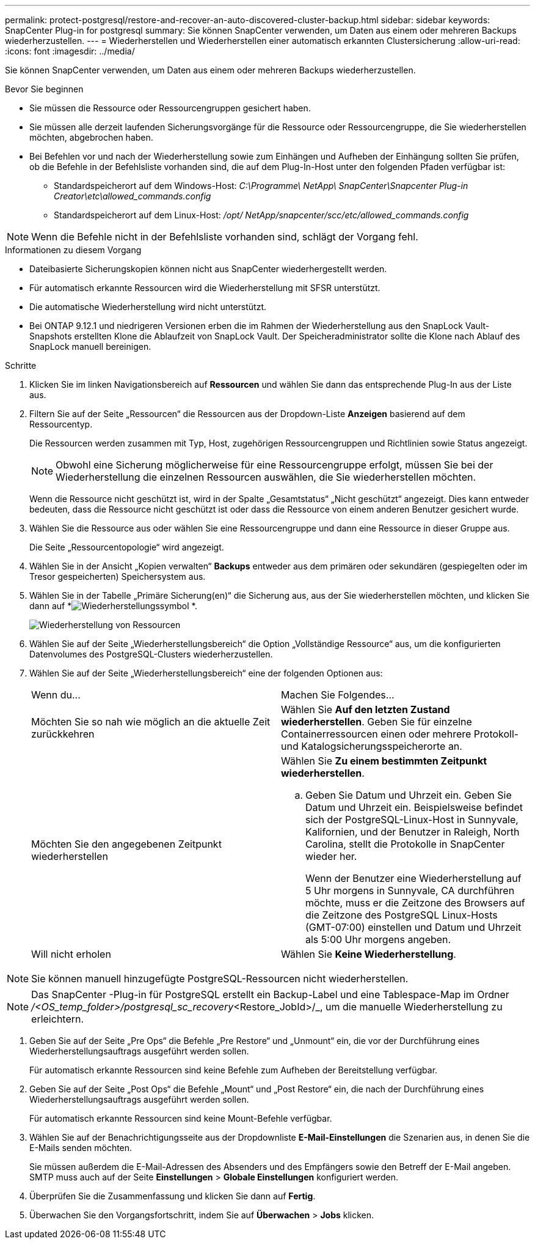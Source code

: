 ---
permalink: protect-postgresql/restore-and-recover-an-auto-discovered-cluster-backup.html 
sidebar: sidebar 
keywords: SnapCenter Plug-in for postgresql 
summary: Sie können SnapCenter verwenden, um Daten aus einem oder mehreren Backups wiederherzustellen. 
---
= Wiederherstellen und Wiederherstellen einer automatisch erkannten Clustersicherung
:allow-uri-read: 
:icons: font
:imagesdir: ../media/


[role="lead"]
Sie können SnapCenter verwenden, um Daten aus einem oder mehreren Backups wiederherzustellen.

.Bevor Sie beginnen
* Sie müssen die Ressource oder Ressourcengruppen gesichert haben.
* Sie müssen alle derzeit laufenden Sicherungsvorgänge für die Ressource oder Ressourcengruppe, die Sie wiederherstellen möchten, abgebrochen haben.
* Bei Befehlen vor und nach der Wiederherstellung sowie zum Einhängen und Aufheben der Einhängung sollten Sie prüfen, ob die Befehle in der Befehlsliste vorhanden sind, die auf dem Plug-In-Host unter den folgenden Pfaden verfügbar ist:
+
** Standardspeicherort auf dem Windows-Host: _C:\Programme\ NetApp\ SnapCenter\Snapcenter Plug-in Creator\etc\allowed_commands.config_
** Standardspeicherort auf dem Linux-Host: _/opt/ NetApp/snapcenter/scc/etc/allowed_commands.config_





NOTE: Wenn die Befehle nicht in der Befehlsliste vorhanden sind, schlägt der Vorgang fehl.

.Informationen zu diesem Vorgang
* Dateibasierte Sicherungskopien können nicht aus SnapCenter wiederhergestellt werden.
* Für automatisch erkannte Ressourcen wird die Wiederherstellung mit SFSR unterstützt.
* Die automatische Wiederherstellung wird nicht unterstützt.
* Bei ONTAP 9.12.1 und niedrigeren Versionen erben die im Rahmen der Wiederherstellung aus den SnapLock Vault-Snapshots erstellten Klone die Ablaufzeit von SnapLock Vault. Der Speicheradministrator sollte die Klone nach Ablauf des SnapLock manuell bereinigen.


.Schritte
. Klicken Sie im linken Navigationsbereich auf *Ressourcen* und wählen Sie dann das entsprechende Plug-In aus der Liste aus.
. Filtern Sie auf der Seite „Ressourcen“ die Ressourcen aus der Dropdown-Liste *Anzeigen* basierend auf dem Ressourcentyp.
+
Die Ressourcen werden zusammen mit Typ, Host, zugehörigen Ressourcengruppen und Richtlinien sowie Status angezeigt.

+

NOTE: Obwohl eine Sicherung möglicherweise für eine Ressourcengruppe erfolgt, müssen Sie bei der Wiederherstellung die einzelnen Ressourcen auswählen, die Sie wiederherstellen möchten.

+
Wenn die Ressource nicht geschützt ist, wird in der Spalte „Gesamtstatus“ „Nicht geschützt“ angezeigt.  Dies kann entweder bedeuten, dass die Ressource nicht geschützt ist oder dass die Ressource von einem anderen Benutzer gesichert wurde.

. Wählen Sie die Ressource aus oder wählen Sie eine Ressourcengruppe und dann eine Ressource in dieser Gruppe aus.
+
Die Seite „Ressourcentopologie“ wird angezeigt.

. Wählen Sie in der Ansicht „Kopien verwalten“ *Backups* entweder aus dem primären oder sekundären (gespiegelten oder im Tresor gespeicherten) Speichersystem aus.
. Wählen Sie in der Tabelle „Primäre Sicherung(en)“ die Sicherung aus, aus der Sie wiederherstellen möchten, und klicken Sie dann auf *image:../media/restore_icon.gif["Wiederherstellungssymbol"] *.
+
image::../media/restoring_resource.gif[Wiederherstellung von Ressourcen]

. Wählen Sie auf der Seite „Wiederherstellungsbereich“ die Option „Vollständige Ressource“ aus, um die konfigurierten Datenvolumes des PostgreSQL-Clusters wiederherzustellen.
. Wählen Sie auf der Seite „Wiederherstellungsbereich“ eine der folgenden Optionen aus:
+
|===


| Wenn du... | Machen Sie Folgendes... 


 a| 
Möchten Sie so nah wie möglich an die aktuelle Zeit zurückkehren
 a| 
Wählen Sie *Auf den letzten Zustand wiederherstellen*.  Geben Sie für einzelne Containerressourcen einen oder mehrere Protokoll- und Katalogsicherungsspeicherorte an.



 a| 
Möchten Sie den angegebenen Zeitpunkt wiederherstellen
 a| 
Wählen Sie *Zu einem bestimmten Zeitpunkt wiederherstellen*.

.. Geben Sie Datum und Uhrzeit ein.  Geben Sie Datum und Uhrzeit ein.  Beispielsweise befindet sich der PostgreSQL-Linux-Host in Sunnyvale, Kalifornien, und der Benutzer in Raleigh, North Carolina, stellt die Protokolle in SnapCenter wieder her.
+
Wenn der Benutzer eine Wiederherstellung auf 5 Uhr morgens in Sunnyvale, CA durchführen möchte, muss er die Zeitzone des Browsers auf die Zeitzone des PostgreSQL Linux-Hosts (GMT-07:00) einstellen und Datum und Uhrzeit als 5:00 Uhr morgens angeben.





 a| 
Will nicht erholen
 a| 
Wählen Sie *Keine Wiederherstellung*.

|===



NOTE: Sie können manuell hinzugefügte PostgreSQL-Ressourcen nicht wiederherstellen.


NOTE: Das SnapCenter -Plug-in für PostgreSQL erstellt ein Backup-Label und eine Tablespace-Map im Ordner _/<OS_temp_folder>/postgresql_sc_recovery_<Restore_JobId>/_, um die manuelle Wiederherstellung zu erleichtern.

. Geben Sie auf der Seite „Pre Ops“ die Befehle „Pre Restore“ und „Unmount“ ein, die vor der Durchführung eines Wiederherstellungsauftrags ausgeführt werden sollen.
+
Für automatisch erkannte Ressourcen sind keine Befehle zum Aufheben der Bereitstellung verfügbar.

. Geben Sie auf der Seite „Post Ops“ die Befehle „Mount“ und „Post Restore“ ein, die nach der Durchführung eines Wiederherstellungsauftrags ausgeführt werden sollen.
+
Für automatisch erkannte Ressourcen sind keine Mount-Befehle verfügbar.

. Wählen Sie auf der Benachrichtigungsseite aus der Dropdownliste *E-Mail-Einstellungen* die Szenarien aus, in denen Sie die E-Mails senden möchten.
+
Sie müssen außerdem die E-Mail-Adressen des Absenders und des Empfängers sowie den Betreff der E-Mail angeben.  SMTP muss auch auf der Seite *Einstellungen* > *Globale Einstellungen* konfiguriert werden.

. Überprüfen Sie die Zusammenfassung und klicken Sie dann auf *Fertig*.
. Überwachen Sie den Vorgangsfortschritt, indem Sie auf *Überwachen* > *Jobs* klicken.

